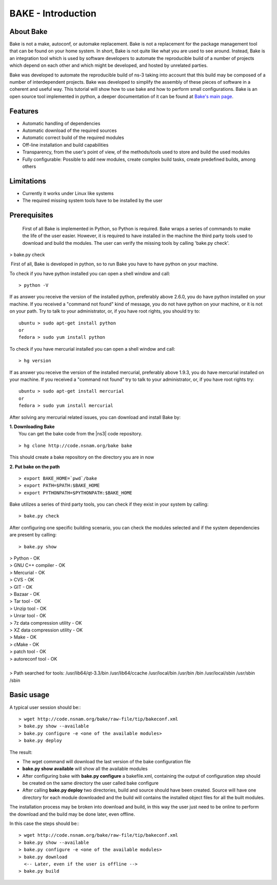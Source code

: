 BAKE - Introduction
*******************

About Bake
==========

Bake is not a make, autoconf, or automake replacement. Bake is not a replacement for the package management tool that can be found on your home system. In short, Bake is not quite like what you are used to see around. Instead, Bake is an integration tool which is used by software developers to automate the reproducible build of a number of projects which depend on each other and which might be developed, and hosted by unrelated parties.

Bake was developed to automate the reproducible build of ns-3 taking into account that this build may be composed of a number of interdependent projects. Bake was developed to simplify the assembly of these pieces of software in a coherent and useful way.  This tutorial will show how to use bake and how to perform small configurations. Bake is an open source tool implemented in python, a deeper documentation of it can be found at `Bake's main page <http://planete.inria.fr/software/bake/index.html>`_. 

Features
========

* Automatic handling of dependencies
* Automatic download of the required sources
* Automatic correct build of the required modules
* Off-line installation and build capabilities
* Transparency, from the user's point of view, of the methods/tools used to store and build the used modules
* Fully configurable: Possible to add new modules, create complex build tasks, create predefined builds, among others

Limitations
===========

* Currently it works under Linux like systems
* The required missing system tools have to be installed by the user

Prerequisites
=============
 First of all Bake is implemented in Python, so Python is required. Bake wraps a series of commands to make the life of the user easier.  However, it is required to have installed in the machine the third party tools used to download and build the modules. The user can verify the missing tools by calling 'bake.py check'. 
| > bake.py check
 First of all, Bake is developed in python, so to run Bake you have to have python on your machine. 

To check if you have python installed you can open a shell window and call: 
:: 

   > python -V

If as answer you receive the version of the installed python, preferably above 2.6.0, you do have python installed on your machine.   If you received a "command not found"  kind of message, you do not have python on your machine, or it is not on your path.  Try to talk to your administrator, or, if you have root rights,  you should try to:

::

  ubuntu > sudo apt-get install python 
  or
  fedora > sudo yum install python

To check if you have mercurial installed you can open a shell window and call:

:: 

    > hg version

If as answer you receive the version of the installed mercurial, preferably above 1.9.3, you do have mercurial installed on your machine.   If you received a "command not found" try to talk to your administrator, or, if you have root rights try:

::
 
   ubuntu > sudo apt-get install mercurial 
   or
   fedora > sudo yum install mercurial


After solving any mercurial related issues, you can download and install Bake by:


| **1. Downloading Bake**
|   You can get the bake code from the |ns3| code repository. 

::

  > hg clone http://code.nsnam.org/bake bake

This should create a bake repository on the directory you are in now

| **2. Put bake on the path**

::

  > export BAKE_HOME=`pwd`/bake
  > export PATH=$PATH:$BAKE_HOME
  > export PYTHONPATH=$PYTHONPATH:$BAKE_HOME

Bake utilizes a series of third party tools,  you can check if they exist in your system by calling:

::

  > bake.py check
 
After configuring one specific building scenario, you can check the modules selected and if the system dependencies are present by calling:

::

  > bake.py show
|  > Python - OK
|  > GNU C++ compiler - OK
|  > Mercurial - OK
|  > CVS - OK
|  > GIT - OK
|  > Bazaar - OK
|  > Tar tool - OK
|  > Unzip tool - OK
|  > Unrar tool - OK
|  > 7z  data compression utility - OK
|  > XZ data compression utility - OK
|  > Make - OK
|  > cMake - OK
|  > patch tool - OK
|  > autoreconf tool - OK
|
|  > Path searched for tools: /usr/lib64/qt-3.3/bin /usr/lib64/ccache /usr/local/bin /usr/bin /bin /usr/local/sbin /usr/sbin /sbin 

Basic usage
===========
A typical user session should be:::

  > wget http://code.nsnam.org/bake/raw-file/tip/bakeconf.xml
  > bake.py show --available
  > bake.py configure -e <one of the available modules>
  > bake.py deploy

The result:

* The wget command will download the last version of the bake configuration file
* **bake.py show available** will show all the available modules
* After configuring bake with **bake.py configure** a bakefile.xml, containing the output of configuration step should be created on the same directory the user called bake configure
* After calling **bake.py deploy** two directories, build and source should have been created. Source will have one directory for each module downloaded and the build will contains the installed object files for all the built modules. 

The installation process may be broken into download and build, in this way the user just need to be online to perform the download and the build may be done later, even offline. 

In this case the steps should be:::

  > wget http://code.nsnam.org/bake/raw-file/tip/bakeconf.xml
  > bake.py show --available
  > bake.py configure -e <one of the available modules>
  > bake.py download
    <-- Later, even if the user is offline -->
  > bake.py build

